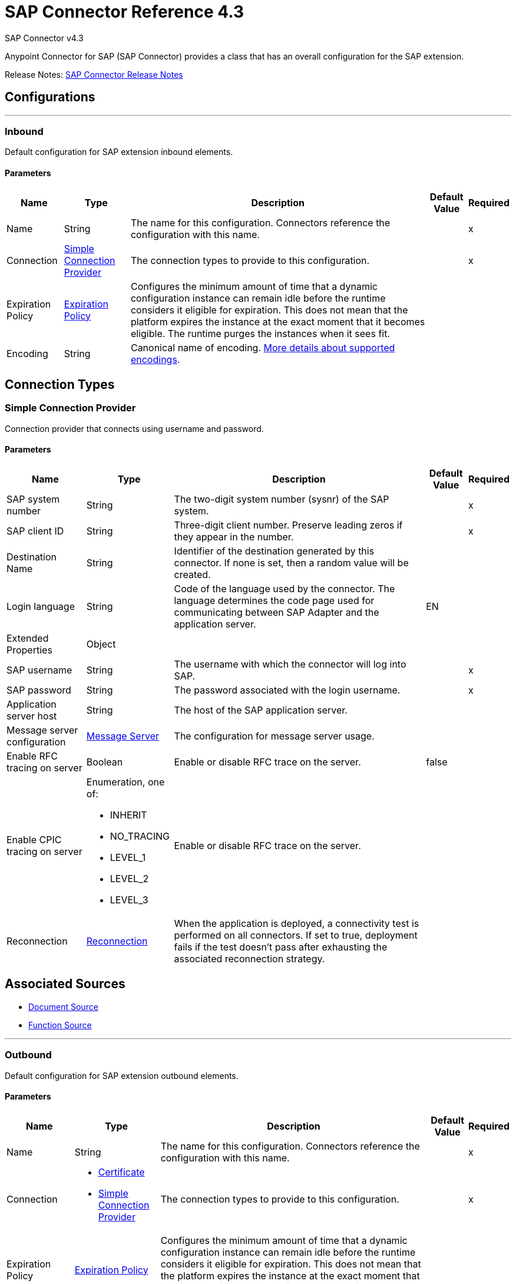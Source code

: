 = SAP Connector Reference 4.3
:page-aliases: connectors::sap/sap-connector-reference-43.adoc



SAP Connector v4.3

Anypoint Connector for SAP (SAP Connector) provides a class that has an overall configuration for the SAP extension.

Release Notes: xref:release-notes::connector/sap-connector-release-notes-mule-4.adoc[SAP Connector Release Notes]


== Configurations
---
[[inbound-config]]
=== Inbound

Default configuration for SAP extension inbound elements.

==== Parameters
[%header%autowidth.spread]
|===
| Name | Type | Description | Default Value | Required
|Name | String | The name for this configuration. Connectors reference the configuration with this name. | | x
| Connection a| <<inbound-config_simple-connection-provider, Simple Connection Provider>>
 | The connection types to provide to this configuration. | | x
| Expiration Policy a| <<ExpirationPolicy>> |  Configures the minimum amount of time that a dynamic configuration instance can remain idle before the runtime considers it eligible for expiration. This does not mean that the platform expires the instance at the exact moment that it becomes eligible. The runtime purges the instances when it sees fit. |  |
| Encoding a| String a|  Canonical name of encoding.  https://docs.oracle.com/javase/7/docs/technotes/guides/intl/encoding.doc.html[More details about supported encodings]. |  |
|===

== Connection Types
[[inbound-config_simple-connection-provider]]
=== Simple Connection Provider


Connection provider that connects using username and password.


==== Parameters
[%header%autowidth.spread]
|===
| Name | Type | Description | Default Value | Required
| SAP system number a| String |  The two-digit system number (sysnr) of the SAP system. |  | x
| SAP client ID a| String |  Three-digit client number. Preserve leading zeros if they appear in the number. |  | x
| Destination Name a| String |  Identifier of the destination generated by this connector. If none is set, then a random value will be created. |  |
| Login language a| String |  Code of the language used by the connector. The language determines the code page used for communicating between SAP Adapter and the application server. |  EN |
| Extended Properties a| Object |  |  |
| SAP username a| String |  The username with which the connector will log into SAP. |  | x
| SAP password a| String |  The password associated with the login username. |  | x
| Application server host a| String |  The host of the SAP application server. |  |
| Message server configuration a| <<MessageServer>> |  The configuration for message server usage. |  |
| Enable RFC tracing on server a| Boolean |  Enable or disable RFC trace on the server. |  false |
| Enable CPIC tracing on server a| Enumeration, one of:

** INHERIT
** NO_TRACING
** LEVEL_1
** LEVEL_2
** LEVEL_3 |  Enable or disable RFC trace on the server. |  |
| Reconnection a| <<Reconnection>> |  When the application is deployed, a connectivity test is performed on all connectors. If set to true, deployment fails if the test doesn't pass after exhausting the associated reconnection strategy. |  |
|===


== Associated Sources

* <<DocumentSource>>
* <<FunctionSource>>

---
[[outbound-config]]
=== Outbound


Default configuration for SAP extension outbound elements.


==== Parameters
[%header%autowidth.spread]
|===
| Name | Type | Description | Default Value | Required
|Name | String | The name for this configuration. Connectors reference the configuration with this name. | | x
| Connection a| * <<outbound-config_certificate, Certificate>>
* <<outbound-config_simple-connection-provider, Simple Connection Provider>>
 | The connection types to provide to this configuration. | | x
| Expiration Policy a| <<ExpirationPolicy>> |  Configures the minimum amount of time that a dynamic configuration instance can remain idle before the runtime considers it eligible for expiration. This does not mean that the platform expires the instance at the exact moment that it becomes eligible. The runtime purges the instances when it sees fit. |  |
| Encoding a| String a|  Canonical name of encoding. https://docs.oracle.com/javase/7/docs/technotes/guides/intl/encoding.doc.html[More details about supported encodings]. |  |
| Default Idocument Version a| String |  |  0 |
| Disable Function Template Cache Flag a| Boolean |  |  false |
| Evaluate Response Flag a| Boolean |  |  false |
| Log Trace Flag a| Boolean |  |  false |
| Use SAP Format a| Boolean a|  This parameter was added to honor the Mule 3 format for returning SAP values. Used in the `JCoToBusinessObjectParser` class when parsing a JCoField:

* `true` - If values should be returned as strings with the original SAP format.
* `false` - Original values are converted to the corresponding Java objects, serialized, and returned. This parameter has `false` as its default value. |  false |
| Operation Timeout a| Number |  Timeout for operations. This is a positive value in milliseconds. A value of 0 means indefinite waiting. |  0 |
|===

== Connection Types
[[outbound-config_certificate]]
=== Certificate


Connection provider that relies on the usage of an X509 certificate to authenticate the user.


==== Parameters
[%header%autowidth.spread]
|===
| Name | Type | Description | Default Value | Required
| SAP system number a| String |  The two-digit system number (sysnr) of the SAP system. |  | x
| SAP client ID a| String |  Three-digit client number. Preserve leading zeros if they appear in the number. |  | x
| Destination Name a| String |  Identifier of the destination generated by this connector. If none is set, then a random value will be created. |  |
| Login language a| String |  Code of the language used by the connector. The language determines the code page used for communicating between SAP Adapter and the application server. |  EN |
| Extended Properties a| Object |  |  |
| X.509 Certificate a| String |  Path to the X.509 certificate. This is required when the connector is working as a client. |  |
| Application server host a| String |  The host of the SAP application server. |  |
| Message server configuration a| <<MessageServer>> |  The configuration for message server usage. |  |
| Enable RFC tracing on server a| Boolean |  Enable or disable RFC trace on the server. |  false |
| Enable CPIC tracing on server a| Enumeration, one of:

** INHERIT
** NO_TRACING
** LEVEL_1
** LEVEL_2
** LEVEL_3 |  Enable or disable RFC trace on the server. |  |
| Reconnection a| <<Reconnection>> |  When the application is deployed, a connectivity test is performed on all connectors. If set to true, deployment fails if the test doesn't pass after exhausting the associated reconnection strategy. |  |
|===

[[outbound-config_simple-connection-provider]]
=== Simple Connection Provider


Connection provider that connects using username and password.


==== Parameters
[%header%autowidth.spread]
|===
| Name | Type | Description | Default Value | Required
| SAP system number a| String |  The two-digit system number (sysnr) of the SAP system. |  | x
| SAP client ID a| String |  Three-digit client number. Preserve leading zeros if they appear in the number. |  | x
| Destination Name a| String |  Identifier of the destination generated by this connector. If none is set, then a random value will be created. |  |
| Login language a| String |  Code of the language used by the connector. The language determines the code page used for communicating between SAP Adapter and the application server. |  EN |
| Extended Properties a| Object |  |  |
| SAP username a| String |  The username with which the connector will log into SAP. |  | x
| SAP password a| String |  The password associated with the login username. |  | x
| Application server host a| String |  The host of the SAP application server. |  |
| Message server configuration a| <<MessageServer>> |  The configuration for message server usage. |  |
| Enable RFC tracing on server a| Boolean |  Enable or disable RFC trace on the server. |  false |
| Enable CPIC tracing on server a| Enumeration, one of:

** INHERIT
** NO_TRACING
** LEVEL_1
** LEVEL_2
** LEVEL_3 |  Enable or disable RFC trace on the server. |  |
| Reconnection a| <<Reconnection>> |  When the application is deployed, a connectivity test is performed on all connectors. If set to true, deployment fails if the test doesn't pass after exhausting the associated reconnection strategy. |  |
|===

== Supported Operations

* <<confirmTransactionId>>
* <<createIdoc>>
* <<createTransactionId>>
* <<executeQueuedRemoteFunctionCall>>
* <<executeSynchronousRemoteFunctionCall>>
* <<executeTransactionalRemoteFunctionCall>>
* <<getFunction>>
* <<send>>

== Operations

[[confirmTransactionId]]
=== Confirm Transaction ID
`<sap:confirm-transaction-id>`


Confirms a determined transaction.


==== Parameters
[%header%autowidth.spread]
|===
| Name | Type | Description | Default Value | Required
| Configuration | String | The name of the configuration to use. | | x
| Transaction Id a| String |  The ID of the transaction to confirm. |  | x
| Transactional Action a| Enumeration, one of:

** ALWAYS_JOIN
** JOIN_IF_POSSIBLE
** NOT_SUPPORTED |  The type of joining action that operations can take regarding transactions. |  JOIN_IF_POSSIBLE |
| Reconnection Strategy a| * <<reconnect>>
* <<reconnect-forever>> |  A retry strategy in case of connectivity errors. |  |
|===


=== For Configurations
* <<outbound-config>>

==== Throws
* SAP:RETRY_EXHAUSTED
* SAP:CONNECTIVITY


[[createIdoc]]
=== Create IDoc
`<sap:create-idoc>`


Retrieves a IDocument based on its key.


==== Parameters
[%header%autowidth.spread]
|===
| Name | Type | Description | Default Value | Required
| Configuration | String | The name of the configuration to use. | | x
| Key a| String |  The key that contains the required information to retrieve the IDocument. |  | x
| Transactional Action a| Enumeration, one of:

** ALWAYS_JOIN
** JOIN_IF_POSSIBLE
** NOT_SUPPORTED |  The type of joining action that operations can take regarding transactions. |  JOIN_IF_POSSIBLE |
| Streaming Strategy a| * <<repeatable-in-memory-stream>>
* <<repeatable-file-store-stream>>
* non-repeatable-stream |  Configure to use repeatable streams. |  |
| Target Variable a| String |  The name of a variable to store the operation's output. |  |
| Target Value a| String |  An expression to evaluate against the operation's output and store the expression outcome in the target variable |  `#[payload]` |
| Reconnection Strategy a| * <<reconnect>>
* <<reconnect-forever>> |  A retry strategy in case of connectivity errors. |  |
|===

==== Output
[%autowidth.spread]
|===
|Type |Binary
|===

=== For Configurations
* <<outbound-config>>

==== Throws
* SAP:CONFIG_ERROR
* SAP:INVALID_CREDENTIALS_ERROR
* SAP:CONNECTION_ERROR
* SAP:FIELD_NOT_FOUND_ERROR
* SAP:COMMIT_TRANSACTION_ERROR
* SAP:UNKNOWN
* SAP:CONFIRM_TRANSACTION_ERROR
* SAP:XML_PARSING_ERROR
* SAP:CONNECTIVITY
* SAP:BEGIN_TRANSACTION_ERROR
* SAP:EXECUTION_ERROR
* SAP:MISSING_BUSINESS_OBJECT_ERROR
* SAP:TID_CREATION_ERROR
* SAP:ROLLBACK_TRANSACTION_ERROR
* SAP:RETRY_EXHAUSTED
* SAP:INVALID_HOST_ERROR


[[createTransactionId]]
=== Create Transaction ID
`<sap:create-transaction-id>`


Creates a transaction ID to use as part of future calls.


==== Parameters
[%header%autowidth.spread]
|===
| Name | Type | Description | Default Value | Required
| Configuration | String | The name of the configuration to use. | | x
| Transactional Action a| Enumeration, one of:

** ALWAYS_JOIN
** JOIN_IF_POSSIBLE
** NOT_SUPPORTED |  The type of joining action that operations can take regarding transactions. |  JOIN_IF_POSSIBLE |
| Target Variable a| String |  The name of a variable to store the operation's output. |  |
| Target Value a| String |  An expression to evaluate against the operation's output and store the expression outcome in the target variable |  `#[payload]` |
| Reconnection Strategy a| * <<reconnect>>
* <<reconnect-forever>> |  A retry strategy in case of connectivity errors. |  |
|===

==== Output
[%autowidth.spread]
|===
|Type |String
|===

=== For Configurations
* <<outbound-config>>

==== Throws
* SAP:RETRY_EXHAUSTED
* SAP:CONNECTIVITY


[[executeQueuedRemoteFunctionCall]]
=== Execute BAPI - Function over qRFC
`<sap:execute-queued-remote-function-call>`

Executes a BAPIFunction over an Queued Remote Function Call (qRFC). A queued RFC is an extension of tRFC. It also ensures that individual steps are processed in sequence. To guarantee that multiple LUWs (Logical Unit of Work/ Transaction) are processed in the order specified by the application. tRFC can be serialized using queues (inbound and outbound queues). Hence the name queued RFC (qRFC).  qRFC is best used for:

* Extension of the Transactional RFC Defined processing sequence.
* Implementation of qRFC is recommended if you want to guarantee that several transactions are processed in a predefined order.

==== Parameters
[%header%autowidth.spread]
|===
| Name | Type | Description | Default Value | Required
| Configuration | String | The name of the configuration to use. | | x
| Key a| String |  The name of the function to execute. |  | x
| Content a| Binary |  The BAPIFunction to execute. |  `#[payload]` |
| Transaction Id a| String |  The ID that identifies an RFC so it's run only once. |  |
| Queue Name a| String |  The name of the queue on which the RFC will execute. |  | x
| Transactional Action a| Enumeration, one of:

** ALWAYS_JOIN
** JOIN_IF_POSSIBLE
** NOT_SUPPORTED |  The type of joining action that operations can take regarding transactions. |  JOIN_IF_POSSIBLE |
| Reconnection Strategy a| * <<reconnect>>
* <<reconnect-forever>> |  A retry strategy in case of connectivity errors. |  |
|===


=== For Configurations
* <<outbound-config>>

==== Throws
* SAP:CONFIG_ERROR
* SAP:INVALID_CREDENTIALS_ERROR
* SAP:CONNECTION_ERROR
* SAP:FIELD_NOT_FOUND_ERROR
* SAP:COMMIT_TRANSACTION_ERROR
* SAP:UNKNOWN
* SAP:CONFIRM_TRANSACTION_ERROR
* SAP:XML_PARSING_ERROR
* SAP:CONNECTIVITY
* SAP:BEGIN_TRANSACTION_ERROR
* SAP:EXECUTION_ERROR
* SAP:MISSING_BUSINESS_OBJECT_ERROR
* SAP:TID_CREATION_ERROR
* SAP:ROLLBACK_TRANSACTION_ERROR
* SAP:RETRY_EXHAUSTED
* SAP:INVALID_HOST_ERROR

[[executeSynchronousRemoteFunctionCall]]
=== Execute BAPI - Function over sRFC

`<sap:execute-synchronous-remote-function-call>`

Executes a BAPIFunction over a Synchronous Remote Function Call (sRFC). A synchronous RFC requires both the systems (client and server) to be available at the time of communication or data transfer. It is the most common type and is required when result is required immediately after the execution of sRFC.

sRFC is a means of communication between systems where acknowledgments are required. The resources of the source system wait at the target system and ensure that they deliver the message and data with ACKD. The data is consistent and reliable for communication. If the target system is not available, the source system resources wait until the target system is available. This may lead to the processes of the source system to go into sleep, RFC, or CPIC mode at the target systems and hence block these resources.

sRFC is best used for:

* Communication between systems.
* Communication between a SAP web application server to a SAP GUI.

NOTE: You must pass a valid XML payload (function) to the SAP component. Avoid or escape characters that collide with XML standards. For slashes, the current convention is to replace them with "_-".

==== Parameters
[%header%autowidth.spread]
|===
| Name | Type | Description | Default Value | Required
| Configuration | String | The name of the configuration to use. | | x
| Key a| String |  The name of the function to execute. |  | x
| Content a| Binary |  The BAPIFunction to execute. |  `#[payload]` |
| Transactional Action a| Enumeration, one of:

** ALWAYS_JOIN
** JOIN_IF_POSSIBLE
** NOT_SUPPORTED |  The type of joining action that operations can take regarding transactions. |  JOIN_IF_POSSIBLE |
| Streaming Strategy a| * <<repeatable-in-memory-stream>>
* <<repeatable-file-store-stream>>
* non-repeatable-stream |  Configure to use repeatable streams. |  |
| Target Variable a| String |  The name of a variable to store the operation's output. |  |
| Target Value a| String |  An expression to evaluate against the operation's output and store the expression outcome in the target variable |  `#[payload]` |
| Reconnection Strategy a| * <<reconnect>>
* <<reconnect-forever>> |  A retry strategy in case of connectivity errors. |  |
|===

==== Output
[%autowidth.spread]
|===
|Type |Binary
|===

=== For Configurations
* <<outbound-config>>

==== Throws
* SAP:CONFIG_ERROR
* SAP:INVALID_CREDENTIALS_ERROR
* SAP:CONNECTION_ERROR
* SAP:FIELD_NOT_FOUND_ERROR
* SAP:COMMIT_TRANSACTION_ERROR
* SAP:UNKNOWN
* SAP:CONFIRM_TRANSACTION_ERROR
* SAP:XML_PARSING_ERROR
* SAP:CONNECTIVITY
* SAP:BEGIN_TRANSACTION_ERROR
* SAP:EXECUTION_ERROR
* SAP:MISSING_BUSINESS_OBJECT_ERROR
* SAP:TID_CREATION_ERROR
* SAP:ROLLBACK_TRANSACTION_ERROR
* SAP:RETRY_EXHAUSTED
* SAP:INVALID_HOST_ERROR


[[executeTransactionalRemoteFunctionCall]]
=== Execute BAPI - Function over tRFC

`<sap:execute-transactional-remote-function-call>`

Executes a BAPIFunction over a Transactional Remote Function Call (tRFC).

A tRFC is a special form of asynchronous Remote Function Call (aRFC). Transactional RFC ensures transaction-like handling of processing steps that were originally autonomous. tRFC is an asynchronous communication method that executes the called function module in the RFC server only once, even if the data is sent multiple times due to some network issue. The remote system need not be available at the time when the RFC client program is executing a tRFC.  The tRFC component stores the called RFC function, together with the corresponding data, in the SAP database under a unique transaction ID (TID).

tRFC is similar to aRFC as it does not wait at the target system (similar to a registered post). If the system is not available, it will write the data into aRFC tables with a transaction ID (SM58) that is picked by the scheduler RSARFCSE (which runs every 60 seconds).

tRFC is best used for:

* Extension of Asynchronous RFC.
* For secure communication between systems.


==== Parameters
[%header%autowidth.spread]
|===
| Name | Type | Description | Default Value | Required
| Configuration | String | The name of the configuration to use. | | x
| Key a| String |  The name of the function to execute. |  | x
| Content a| Binary |  The BAPIFunction to execute. |  `#[payload]` |
| Transaction Id a| String |  The ID that identifies an RFC so it's run only once |  |
| Transactional Action a| Enumeration, one of:

** ALWAYS_JOIN
** JOIN_IF_POSSIBLE
** NOT_SUPPORTED |  The type of joining action that operations can take regarding transactions. |  JOIN_IF_POSSIBLE |
| Reconnection Strategy a| * <<reconnect>>
* <<reconnect-forever>> |  A retry strategy in case of connectivity errors. |  |
|===


=== For Configurations
* <<outbound-config>>

==== Throws
* SAP:CONFIG_ERROR
* SAP:INVALID_CREDENTIALS_ERROR
* SAP:CONNECTION_ERROR
* SAP:FIELD_NOT_FOUND_ERROR
* SAP:COMMIT_TRANSACTION_ERROR
* SAP:UNKNOWN
* SAP:CONFIRM_TRANSACTION_ERROR
* SAP:XML_PARSING_ERROR
* SAP:CONNECTIVITY
* SAP:BEGIN_TRANSACTION_ERROR
* SAP:EXECUTION_ERROR
* SAP:MISSING_BUSINESS_OBJECT_ERROR
* SAP:TID_CREATION_ERROR
* SAP:ROLLBACK_TRANSACTION_ERROR
* SAP:RETRY_EXHAUSTED
* SAP:INVALID_HOST_ERROR


[[getFunction]]
=== Get Function
`<sap:get-function>`


Retrieves a BAPIFunction based on its name.


==== Parameters
[%header%autowidth.spread]
|===
| Name | Type | Description | Default Value | Required
| Configuration | String | The name of the configuration to use. | | x
| Key a| String |  The name of the function to retrieve. |  | x
| Transactional Action a| Enumeration, one of:

** ALWAYS_JOIN
** JOIN_IF_POSSIBLE
** NOT_SUPPORTED |  The type of joining action that operations can take regarding transactions. |  JOIN_IF_POSSIBLE |
| Streaming Strategy a| * <<repeatable-in-memory-stream>>
* <<repeatable-file-store-stream>>
* non-repeatable-stream |  Configure to use repeatable streams. |  |
| Target Variable a| String |  The name of a variable to store the operation's output. |  |
| Target Value a| String |  An expression to evaluate against the operation's output and store the expression outcome in the target variable |  `#[payload]` |
| Reconnection Strategy a| * <<reconnect>>
* <<reconnect-forever>> |  A retry strategy in case of connectivity errors. |  |
|===

==== Output
[%autowidth.spread]
|===
|Type |Binary
|===

=== For Configurations
* <<outbound-config>>

==== Throws
* SAP:CONFIG_ERROR
* SAP:INVALID_CREDENTIALS_ERROR
* SAP:CONNECTION_ERROR
* SAP:FIELD_NOT_FOUND_ERROR
* SAP:COMMIT_TRANSACTION_ERROR
* SAP:UNKNOWN
* SAP:CONFIRM_TRANSACTION_ERROR
* SAP:XML_PARSING_ERROR
* SAP:CONNECTIVITY
* SAP:BEGIN_TRANSACTION_ERROR
* SAP:EXECUTION_ERROR
* SAP:MISSING_BUSINESS_OBJECT_ERROR
* SAP:TID_CREATION_ERROR
* SAP:ROLLBACK_TRANSACTION_ERROR
* SAP:RETRY_EXHAUSTED
* SAP:INVALID_HOST_ERROR


[[send]]
=== Send IDoc

`<sap:send>`

Sends an IDocument to SAP over an RFC. An RFC can be one of two types for IDocuments:

* Transactional (tRFC): A tRFC is a special form of asynchronous remote function call (aRFC). A transactional RFC ensures transaction-like handling of processing steps that were originally autonomous. tRFC is an asynchronous communication method that executes the called function module in the RFC server only once, even if the data is sent multiple times due to some network issue. The remote system need not be available at the time when the RFC client program executes a tRFC.
+
The tRFC component stores the called RFC function, together with the corresponding data, in the SAP database under a unique transaction ID (TID). tRFC is similar to aRFC as it does not wait at the target system (similar to a registered post). If the system is not available, SAP writes the data into aRFC tables with a transaction ID (SM58), which is picked by the  `RSARFCSE` scheduler that runs every 60 seconds.
+
tRFC is best used for:
+
** Extension of Asynchronous RFC.
** For secure communication between systems.
+
* Queued (qRFC): A queued RFC is an extension of tRFC. It also ensures that individual steps are processed in sequence. To guarantee that multiple LUWs (Logical Unit of Work - Transaction) are processed in the order specified by the application. tRFC can be serialized using queues (inbound and  queues). Hence the name queued RFC (qRFC).
+
qRFC is best used for:
+
** Extension of the Transactional RFC Defined processing sequence.
** Implementation of qRFC is recommended if you want to guarantee that several transactions are processed in a predefined order.


==== Parameters
[%header%autowidth.spread]
|===
| Name | Type | Description | Default Value | Required
| Configuration | String | The name of the configuration to use. | | x
| Key a| String |  The name of the IDocument to execute. |  | x
| Content a| Binary |  The IDocument to execute. |  `#[payload]` |
| Version a| String |  The version on the IDoc |  |
| Transaction Id a| String |  The ID that identifies an RFC so it's run only once. |  |
| Queue Name a| String |  The name of the queue on which the RFC will execute. |  |
| Transactional Action a| Enumeration, one of:

** ALWAYS_JOIN
** JOIN_IF_POSSIBLE
** NOT_SUPPORTED |  The type of joining action that operations can take regarding transactions. |  JOIN_IF_POSSIBLE |
| Reconnection Strategy a| * <<reconnect>>
* <<reconnect-forever>> |  A retry strategy in case of connectivity errors. |  |
|===


=== For Configurations
* <<outbound-config>>

==== Throws
* SAP:CONFIG_ERROR
* SAP:INVALID_CREDENTIALS_ERROR
* SAP:CONNECTION_ERROR
* SAP:FIELD_NOT_FOUND_ERROR
* SAP:COMMIT_TRANSACTION_ERROR
* SAP:UNKNOWN
* SAP:CONFIRM_TRANSACTION_ERROR
* SAP:XML_PARSING_ERROR
* SAP:CONNECTIVITY
* SAP:BEGIN_TRANSACTION_ERROR
* SAP:EXECUTION_ERROR
* SAP:MISSING_BUSINESS_OBJECT_ERROR
* SAP:TID_CREATION_ERROR
* SAP:ROLLBACK_TRANSACTION_ERROR
* SAP:RETRY_EXHAUSTED
* SAP:INVALID_HOST_ERROR


== Sources

[[DocumentSource]]
=== Document Source
`<sap:document-source>`


==== Parameters
[%header%autowidth.spread]
|===
| Name | Type | Description | Default Value | Required
| Configuration | String | The name of the configuration to use. | | x
| Operation Timeout a| Number |  |  | x
| Gateway Host a| String |  |  | x
| Gateway Service a| String |  |  | x
| Program ID a| String |  |  | x
| Connection Count a| Number |  |  1 |
| Transactional Action a| Enumeration, one of:

** ALWAYS_BEGIN
** NONE |  The type of beginning action that sources can take regarding transactions. |  NONE |
| Transaction Type a| Enumeration, one of:

** LOCAL
** XA |  The type of transaction to create. Availability depends on the runtime version. |  LOCAL |
| Primary Node Only a| Boolean |  Whether this source should only be executed on the primary node when running in Cluster |  |
| Streaming Strategy a| * <<repeatable-in-memory-stream>>
* <<repeatable-file-store-stream>>
* non-repeatable-stream |  Configure to use repeatable streams. |  |
| Redelivery Policy a| <<RedeliveryPolicy>> |  Defines a policy for processing the redelivery of the same message |  |
| Reconnection Strategy a| * <<reconnect>>
* <<reconnect-forever>> |  A retry strategy in case of connectivity errors. |  |
|===

==== Output
[%autowidth.spread]
|===
|Type |Binary
| Attributes Type a| <<SapAttributes>>
|===

=== For Configurations
* <<inbound-config>>



[[FunctionSource]]
=== Function Source
`<sap:function-source>`


==== Parameters
[%header%autowidth.spread]
|===
| Name | Type | Description | Default Value | Required
| Configuration | String | The name of the configuration to use. | | x
| Operation Timeout a| Number |  |  | x
| Gateway Host a| String |  |  | x
| Gateway Service a| String |  |  | x
| Program ID a| String |  |  | x
| Connection Count a| Number |  |  1 |
| Targeted Function a| String |  |  |
| Transactional Action a| Enumeration, one of:

** ALWAYS_BEGIN
** NONE |  The type of beginning action that sources can take regarding transactions. |  NONE |
| Transaction Type a| Enumeration, one of:

** LOCAL
** XA |  The type of transaction to create. Availability depends on the runtime version. |  LOCAL |
| Primary Node Only a| Boolean |  Whether this source should only be executed on the primary node when running in Cluster |  |
| Streaming Strategy a| * <<repeatable-in-memory-stream>>
* <<repeatable-file-store-stream>>
* non-repeatable-stream |  Configure to use repeatable streams. |  |
| Redelivery Policy a| <<RedeliveryPolicy>> |  Defines a policy for processing the redelivery of the same message |  |
| Reconnection Strategy a| * <<reconnect>>
* <<reconnect-forever>> |  A retry strategy in case of connectivity errors. |  |
| Response a| Binary |  |  `#[payload]` |
|===

==== Output
[%autowidth.spread]
|===
|Type |Binary
| Attributes Type a| <<SapAttributes>>
|===

=== For Configurations
* <<inbound-config>>



== Types
[[MessageServer]]
=== Message Server

[%header%autowidth.spread]
|===
| Field | Type | Description | Default Value | Required
| Host a| String | The host of the message server. |  | x
| System Id a| String | System ID of the SAP system. |  | x
| Port a| Number | The port with which the connector will log into the message server. |  |
| Group a| String | Group of SAP application servers. |  |
| Router a| String | SAP router string to use for a system protected by a firewall. |  |
|===

[[Reconnection]]
=== Reconnection

The Reconnection Strategy settings are not enabled. Although disabled, reconnection is automatic when a computer running SAP Connector is disconnected and reconnected. Reconnection occurs based on default conditions established in the SAP JCo libraries. However, if the computer is accessing the SAP instance via VPN, reconnection fails and SAP Connector displays TIMEOUT and CANNOT_SEND_IDOC errors.

[%header%autowidth.spread]
|===
| Field | Type | Description | Default Value | Required
| Fails Deployment a| Boolean | When the application is deployed, a connectivity test is performed on all connectors. If set to true, deployment fails if the test doesn't pass after exhausting the associated reconnection strategy. |  |
| Reconnection Strategy a| * <<reconnect>>
* <<reconnect-forever>> | The reconnection strategy to use. |  |
|===

[[reconnect]]
=== Reconnect

See <<Reconnection>> for information on how reconnection occurs.

[%header%autowidth.spread]
|===
| Field | Type | Description | Default Value | Required
| Frequency a| Number | How often in milliseconds to reconnect. | |
| Count a| Number | How many reconnection attempts to make. | |
| blocking |Boolean |If false, the reconnection strategy runs in a separate, non-blocking thread. |true |
|===

[[reconnect-forever]]
=== Reconnect Forever

[%header%autowidth.spread]
|===
| Field | Type | Description | Default Value | Required
| Frequency a| Number | How often in milliseconds to reconnect. | |
| blocking |Boolean |If false, the reconnection strategy runs in a separate, non-blocking thread. |true |
|===

[[ExpirationPolicy]]
=== Expiration Policy

[%header%autowidth.spread]
|===
| Field | Type | Description | Default Value | Required
| Max Idle Time a| Number | A scalar time value for the maximum amount of time a dynamic configuration instance should be allowed to be idle before it's considered eligible for expiration |  |
| Time Unit a| Enumeration, one of:

** NANOSECONDS
** MICROSECONDS
** MILLISECONDS
** SECONDS
** MINUTES
** HOURS
** DAYS | A time unit that qualifies the maxIdleTime attribute |  |
|===

[[SapAttributes]]
=== SAP Attributes

[%header%autowidth.spread]
|===
| Field | Type | Description | Default Value | Required
| Transaction Id a| String |  |  |
|===

[[repeatable-in-memory-stream]]
=== Repeatable In Memory Stream

[%header%autowidth.spread]
|===
| Field | Type | Description | Default Value | Required
| Initial Buffer Size a| Number | The amount of memory that will be allocated to consume the stream and provide random access to it. If the stream contains more data than can be fit into this buffer, then the buffer expands according to the bufferSizeIncrement attribute, with an upper limit of maxInMemorySize. |  |
| Buffer Size Increment a| Number | This is by how much the buffer size expands if it exceeds its initial size. Setting a value of zero or lower means that the buffer should not expand, meaning that a STREAM_MAXIMUM_SIZE_EXCEEDED error is raised when the buffer gets full. |  |
| Max Buffer Size a| Number | The maximum amount of memory to use. If more than that is used then a STREAM_MAXIMUM_SIZE_EXCEEDED error is raised. A value lower than or equal to zero means no limit. |  |
| Buffer Unit a| Enumeration, one of:

** BYTE
** KB
** MB
** GB | The unit in which all these attributes are expressed |  |
|===

[[repeatable-file-store-stream]]
=== Repeatable File Store Stream

[%header%autowidth.spread]
|===
| Field | Type | Description | Default Value | Required
| Max In Memory Size a| Number | Defines the maximum memory that the stream should use to keep data in memory. If more than that is consumed then it will start to buffer the content on disk. |  |
| Buffer Unit a| Enumeration, one of:

** BYTE
** KB
** MB
** GB | The unit in which maxInMemorySize is expressed. |  |
|===

[[RedeliveryPolicy]]
=== Redelivery Policy

[%header%autowidth.spread]
|===
| Field | Type | Description | Default Value | Required
| Max Redelivery Count a| Number | The maximum number of times a message can be redelivered and processed unsuccessfully before triggering process-failed-message |  |
| Use Secure Hash a| Boolean | Whether to use a secure hash algorithm to identify a redelivered message. |  |
| Message Digest Algorithm a| String | The secure hashing algorithm to use. If not set, the default is SHA-256. |  |
| Id Expression a| String | Defines one or more expressions to use to determine when a message has been redelivered. This property may only be set if useSecureHash is false. |  |
| Object Store a| Object Store | The object store where the redelivery counter for each message is going to be stored. |  |
|===

== See Also

https://help.mulesoft.com[MuleSoft Help Center]
